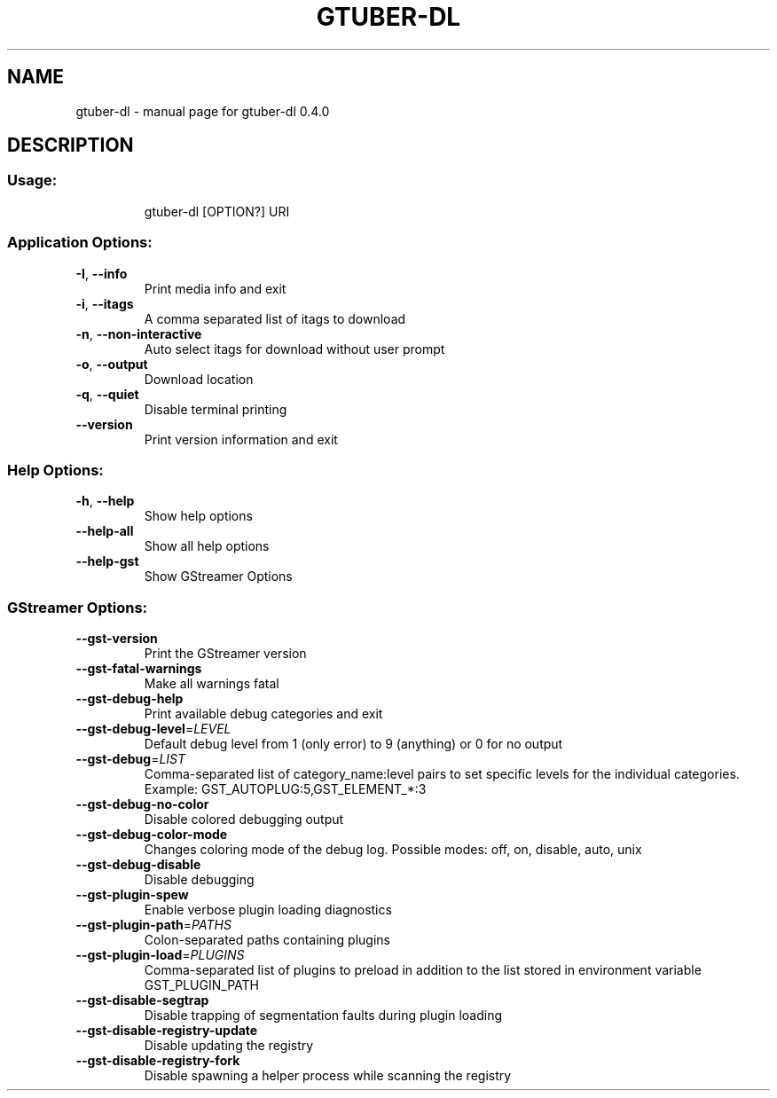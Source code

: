 .TH GTUBER-DL "1" "May 2023" "gtuber-dl 0.4.0" "User Commands"
.SH NAME
gtuber-dl \- manual page for gtuber-dl 0.4.0
.SH DESCRIPTION
.SS "Usage:"
.IP
gtuber\-dl [OPTION?] URI
.SS "Application Options:"
.TP
\fB\-I\fR, \fB\-\-info\fR
Print media info and exit
.TP
\fB\-i\fR, \fB\-\-itags\fR
A comma separated list of itags to download
.TP
\fB\-n\fR, \fB\-\-non\-interactive\fR
Auto select itags for download without user prompt
.TP
\fB\-o\fR, \fB\-\-output\fR
Download location
.TP
\fB\-q\fR, \fB\-\-quiet\fR
Disable terminal printing
.TP
\fB\-\-version\fR
Print version information and exit
.SS "Help Options:"
.TP
\fB\-h\fR, \fB\-\-help\fR
Show help options
.TP
\fB\-\-help\-all\fR
Show all help options
.TP
\fB\-\-help\-gst\fR
Show GStreamer Options
.PP
.SS "GStreamer Options:"
.TP
\fB\-\-gst\-version\fR
Print the GStreamer version
.TP
\fB\-\-gst\-fatal\-warnings\fR
Make all warnings fatal
.TP
\fB\-\-gst\-debug\-help\fR
Print available debug categories and exit
.TP
\fB\-\-gst\-debug\-level\fR=\fI\,LEVEL\/\fR
Default debug level from 1 (only error) to 9 (anything) or 0 for no output
.TP
\fB\-\-gst\-debug\fR=\fI\,LIST\/\fR
Comma\-separated list of category_name:level pairs to set specific levels for the individual categories. Example: GST_AUTOPLUG:5,GST_ELEMENT_*:3
.TP
\fB\-\-gst\-debug\-no\-color\fR
Disable colored debugging output
.TP
\fB\-\-gst\-debug\-color\-mode\fR
Changes coloring mode of the debug log. Possible modes: off, on, disable, auto, unix
.TP
\fB\-\-gst\-debug\-disable\fR
Disable debugging
.TP
\fB\-\-gst\-plugin\-spew\fR
Enable verbose plugin loading diagnostics
.TP
\fB\-\-gst\-plugin\-path\fR=\fI\,PATHS\/\fR
Colon\-separated paths containing plugins
.TP
\fB\-\-gst\-plugin\-load\fR=\fI\,PLUGINS\/\fR
Comma\-separated list of plugins to preload in addition to the list stored in environment variable GST_PLUGIN_PATH
.TP
\fB\-\-gst\-disable\-segtrap\fR
Disable trapping of segmentation faults during plugin loading
.TP
\fB\-\-gst\-disable\-registry\-update\fR
Disable updating the registry
.TP
\fB\-\-gst\-disable\-registry\-fork\fR
Disable spawning a helper process while scanning the registry
